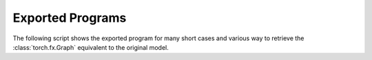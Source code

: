 .. _l-exported-program-cases:

=================
Exported Programs
=================

The following script shows the exported program for many short cases
and various way to retrieve the :class:`torch.fx.Graph` equivalent
to the original model.

.. runpython::
    :showcode:
    :rst:

    import inspect
    import textwrap
    from experimental_experiment.torch_interpreter.eval import discover, run_exporter


    cases = discover()
    for name, cls_model in sorted(cases.items()):
        print()
        print(name)
        print("=" * len(name))
        print()
        print("forward")
        print("+++++++")
        print()
        print("::")
        print()
        print(textwrap.indent(textwrap.dedent(inspect.getsource(cls_model.forward)), "    "))
        print()
        for exporter in (
            "export-strict",
            "export-strict-decomposition",
            "export-nostrict",
            "export-nostrict-decomposition",
            "export-jit",
            "export-jit-decomposition",
            "export-tracing",
        ):
            expname = exporter.replace("export-", "")
            print()
            print(expname)
            print("+" * len(expname))
            print()
            res = run_exporter(exporter, cls_model, False, quiet=True)
            if "exported" in res:
                print("::")
                print()
                print(textwrap.indent(str(res["exported"].graph), "    "))
                print()
            else:
                print("**FAILED**")
                print()
                print("::")
                print()
                print(textwrap.indent(str(res["error"]), "    "))
                print()
